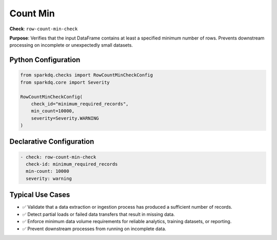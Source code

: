 .. _count-min-check:

Count Min
=========

**Check**: ``row-count-min-check``

**Purpose**:
Verifies that the input DataFrame contains at least a specified minimum number of rows.
Prevents downstream processing on incomplete or unexpectedly small datasets.

Python Configuration
--------------------

.. code-block:: python

   from sparkdq.checks import RowCountMinCheckConfig
   from sparkdq.core import Severity

   RowCountMinCheckConfig(
       check_id="minimum_required_records",
       min_count=10000,
       severity=Severity.WARNING
   )

Declarative Configuration
-------------------------

.. code-block:: yaml

    - check: row-count-min-check
      check-id: minimum_required_records
      min-count: 10000
      severity: warning

Typical Use Cases
-----------------

* ✅ Validate that a data extraction or ingestion process has produced a sufficient number of records.

* ✅ Detect partial loads or failed data transfers that result in missing data.

* ✅ Enforce minimum data volume requirements for reliable analytics, training datasets, or reporting.

* ✅ Prevent downstream processes from running on incomplete data.
